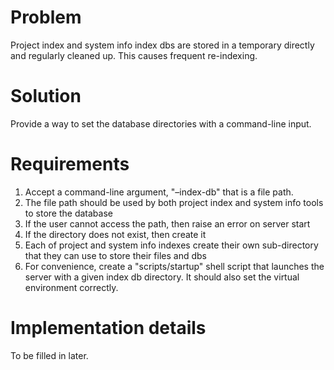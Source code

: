 * Problem
Project index and system info index dbs are stored in a temporary directly and regularly cleaned up. This causes frequent re-indexing.
* Solution
Provide a way to set the database directories with a command-line input.
* Requirements
1. Accept a command-line argument, "--index-db" that is a file path.
2. The file path should be used by both project index and system info tools to store the database
3. If the user cannot access the path, then raise an error on server start
4. If the directory does not exist, then create it
5. Each of project and system info indexes create their own sub-directory that they can use to store their files and dbs
6. For convenience, create a "scripts/startup" shell script that launches the server with a given index db directory. It should also set the virtual environment correctly.
* Implementation details
To be filled in later.
